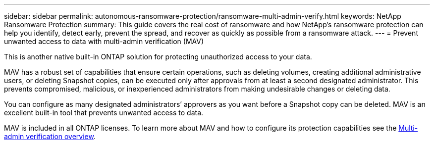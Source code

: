---
sidebar: sidebar
permalink: autonomous-ransomware-protection/ransomware-multi-admin-verify.html
keywords: NetApp Ransomware Protection
summary: This guide covers the real cost of ransomware and how  NetApp's ransomware protection can help you identify, detect early, prevent the spread, and recover as quickly as possible from a ransomware attack.
---
= Prevent unwanted access to data with multi-admin verification (MAV)

:hardbreaks:
:nofooter:
:icons: font
:linkattrs:
:imagesdir: ./media

[.lead]
This is another native built-in ONTAP solution for protecting unauthorized access to your data.

MAV has a robust set of capabilities that ensure certain operations, such as deleting volumes, creating additional administrative users, or deleting Snapshot copies, can be executed only after approvals from at least a second designated administrator. This prevents compromised, malicious, or inexperienced administrators from making undesirable changes or deleting data.

You can configure as many designated administrators’ approvers as you want before a Snapshot copy can be deleted. MAV is an excellent built-in tool that prevents unwanted access to data.

MAV is included in all ONTAP licenses. To learn more about MAV and how to configure its protection capabilities see the link:https://docs.netapp.com/us-en/ontap/multi-admin-verify/index.html[Multi-admin verification overview^].